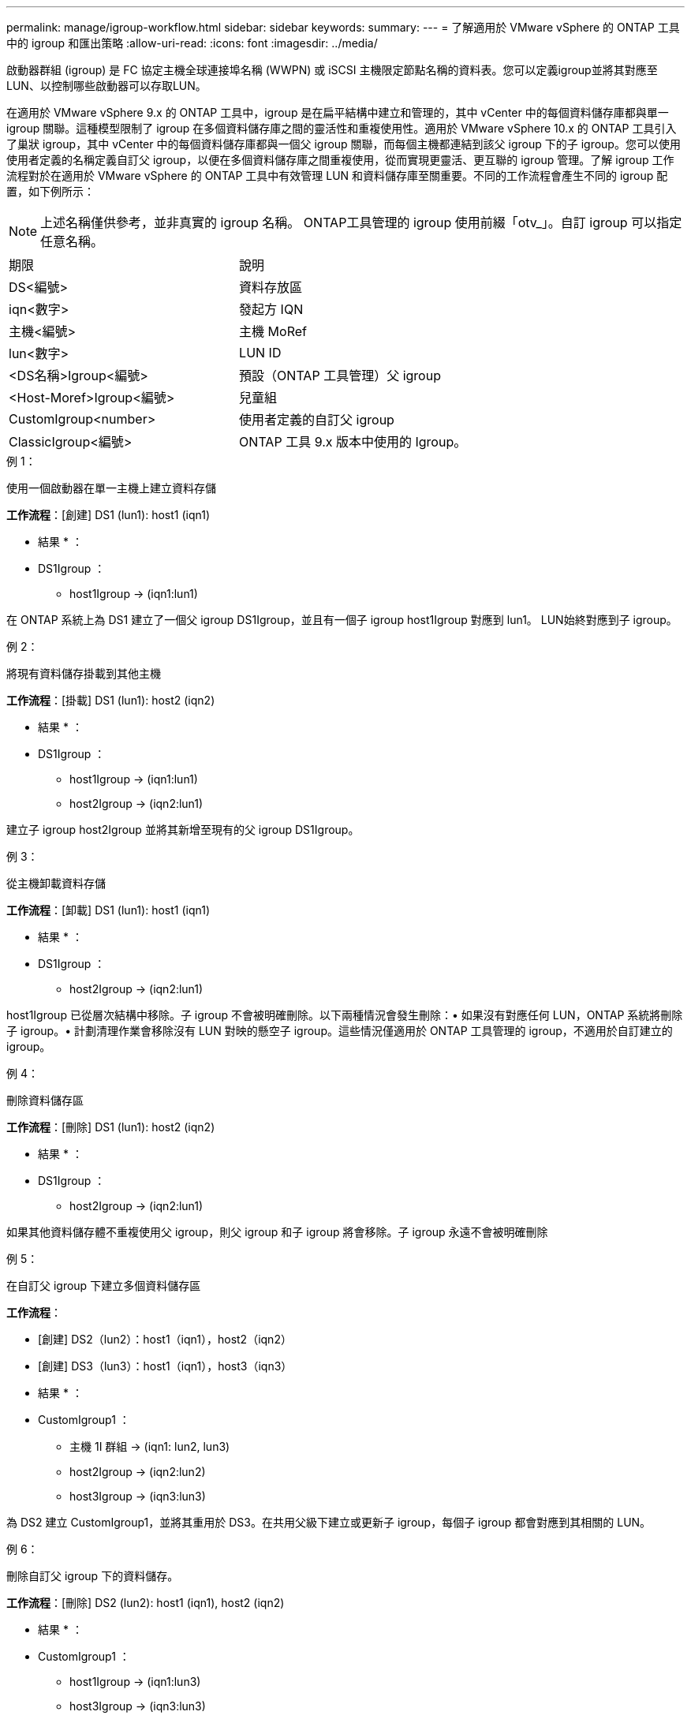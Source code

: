 ---
permalink: manage/igroup-workflow.html 
sidebar: sidebar 
keywords:  
summary:  
---
= 了解適用於 VMware vSphere 的 ONTAP 工具中的 igroup 和匯出策略
:allow-uri-read: 
:icons: font
:imagesdir: ../media/


[role="lead"]
啟動器群組 (igroup) 是 FC 協定主機全球連接埠名稱 (WWPN) 或 iSCSI 主機限定節點名稱的資料表。您可以定義igroup並將其對應至LUN、以控制哪些啟動器可以存取LUN。

在適用於 VMware vSphere 9.x 的 ONTAP 工具中，igroup 是在扁平結構中建立和管理的，其中 vCenter 中的每個資料儲存庫都與單一 igroup 關聯。這種模型限制了 igroup 在多個資料儲存庫之間的靈活性和重複使用性。適用於 VMware vSphere 10.x 的 ONTAP 工具引入了巢狀 igroup，其中 vCenter 中的每個資料儲存庫都與一個父 igroup 關聯，而每個主機都連結到該父 igroup 下的子 igroup。您可以使用使用者定義的名稱定義自訂父 igroup，以便在多個資料儲存庫之間重複使用，從而實現更靈活、更互聯的 igroup 管理。了解 igroup 工作流程對於在適用於 VMware vSphere 的 ONTAP 工具中有效管理 LUN 和資料儲存庫至關重要。不同的工作流程會產生不同的 igroup 配置，如下例所示：


NOTE: 上述名稱僅供參考，並非真實的 igroup 名稱。 ONTAP工具管理的 igroup 使用前綴「otv_」。自訂 igroup 可以指定任意名稱。

|===


| 期限 | 說明 


| DS<編號> | 資料存放區 


| iqn<數字> | 發起方 IQN 


| 主機<編號> | 主機 MoRef 


| lun<數字> | LUN ID 


| <DS名稱>Igroup<編號> | 預設（ONTAP 工具管理）父 igroup 


| <Host-Moref>Igroup<編號> | 兒童組 


| CustomIgroup<number> | 使用者定義的自訂父 igroup 


| ClassicIgroup<編號> | ONTAP 工具 9.x 版本中使用的 Igroup。 
|===
.例 1：
使用一個啟動器在單一主機上建立資料存儲

*工作流程*：[創建] DS1 (lun1): host1 (iqn1)

* 結果 * ：

* DS1Igroup ：
+
** host1Igroup → (iqn1:lun1)




在 ONTAP 系統上為 DS1 建立了一個父 igroup DS1Igroup，並且有一個子 igroup host1Igroup 對應到 lun1。 LUN始終對應到子 igroup。

.例 2：
將現有資料儲存掛載到其他主機

*工作流程*：[掛載] DS1 (lun1): host2 (iqn2)

* 結果 * ：

* DS1Igroup ：
+
** host1Igroup → (iqn1:lun1)
** host2Igroup → (iqn2:lun1)




建立子 igroup host2Igroup 並將其新增至現有的父 igroup DS1Igroup。

.例 3：
從主機卸載資料存儲

*工作流程*：[卸載] DS1 (lun1): host1 (iqn1)

* 結果 * ：

* DS1Igroup ：
+
** host2Igroup → (iqn2:lun1)




host1Igroup 已從層次結構中移除。子 igroup 不會被明確刪除。以下兩種情況會發生刪除：• 如果沒有對應任何 LUN，ONTAP 系統將刪除子 igroup。• 計劃清理作業會移除沒有 LUN 對映的懸空子 igroup。這些情況僅適用於 ONTAP 工具管理的 igroup，不適用於自訂建立的 igroup。

.例 4：
刪除資料儲存區

*工作流程*：[刪除] DS1 (lun1): host2 (iqn2)

* 結果 * ：

* DS1Igroup ：
+
** host2Igroup → (iqn2:lun1)




如果其他資料儲存體不重複使用父 igroup，則父 igroup 和子 igroup 將會移除。子 igroup 永遠不會被明確刪除

.例 5：
在自訂父 igroup 下建立多個資料儲存區

*工作流程*：

* [創建] DS2（lun2）：host1（iqn1），host2（iqn2）
* [創建] DS3（lun3）：host1（iqn1），host3（iqn3）


* 結果 * ：

* CustomIgroup1 ：
+
** 主機 1I 群組 → (iqn1: lun2, lun3)
** host2Igroup → (iqn2:lun2)
** host3Igroup → (iqn3:lun3)




為 DS2 建立 CustomIgroup1，並將其重用於 DS3。在共用父級下建立或更新子 igroup，每個子 igroup 都會對應到其相關的 LUN。

.例 6：
刪除自訂父 igroup 下的資料儲存。

*工作流程*：[刪除] DS2 (lun2): host1 (iqn1), host2 (iqn2)

* 結果 * ：

* CustomIgroup1 ：
+
** host1Igroup → (iqn1:lun3)
** host3Igroup → (iqn3:lun3)


* 即使 CustomIgroup1 沒有重複使用，也不會被刪除。
* 如果沒有對應任何 LUN，則 ONTAP 系統將刪除 host2Igroup。
* host1Igroup 不會被刪除，因為它已對應到 DS3 的 lun3。自訂 igroup 永遠不會被刪除，無論其重用狀態為何。


.例 7：
擴展 vVols 資料儲存（新增磁碟區）

*工作流程*：

擴充前：

[展開] DS4 (lun4): host4 (iqn4)

* DS4Igroup:host4Igroup→（iqn4:lun4）


擴展後：

[展開] DS4 (lun4, lun5): host4 (iqn4)

* DS4Igroup：host4Igroup→（iqn4：lun4，lun5）


建立一個新的 LUN 並將其對應到現有的子 igroup host4Igroup。

.例 8：
縮小 vVols 資料儲存（刪除磁碟區）

*工作流程*：

收縮前：

[收縮] DS4 (lun4, lun5): host4 (iqn4)

* DS4Igroup：host4Igroup→（iqn4：lun4，lun5）


收縮後：

[收縮] DS4 (lun4): host4 (iqn4)

* DS4Igroup:host4Igroup→（iqn4:lun4）


指定的 LUN (lun5) 已從子 igroup 取消對應。只要該 igroup 至少有一個已映射的 LUN，它就會保持活動狀態。

.例 9：
從 ONTAP 工具 9 遷移到 10（igroup 規範化）

*工作流程*

適用於 VMware vSPhere 9.x 版本的 ONTAP 工具不支援分層 igroup。在遷移到 10.3 或更高版本期間，必須將 igroup 規範化到分層結構中。

遷移之前：

[遷移] DS6 (lun6, lun7): host6 (iqn6), host7 (iqn7) → ClassicIgroup1 (iqn6 & iqn7: lun6, lun7)

ONTAP 工具 9.x 邏輯允許每個 igroup 有多個啟動器，而無需強制一對一主機對映。

遷移後：

[遷移] DS6 (lun6, lun7): host6 (iqn6), host7 (iqn7) → ClassicIgroup1: otv_ClassicIgroup1 (iqn6 & iqn7: lun6, lun7)

遷移期間：

* 建立了一個新的父 igroup (ClassicIgroup1)。
* 原始 igroup 以 otv_ 前綴重命名並成為子 igroup。


這確保符合分層模型。

.相關主題
https://docs.netapp.com/us-en/ontap/san-admin/igroups-concept.html["關於igroup"]



== 匯出原則

匯出策略控制 VMware vSphere ONTAP 工具中對 NFS 資料儲存區的存取。它們定義哪些客戶端可以存取資料儲存區以及它們擁有哪些權限。匯出策略在 ONTAP 系統中建立和管理，並可與 NFS 資料儲存區關聯以強制執行存取控制。每個匯出策略都包含一些規則，這些規則指定允許存取的用戶端（IP 位址或子網路）以及授予的權限（唯讀或讀寫）。

在適用於 VMware vSphere 的 ONTAP 工具中建立 NFS 資料儲存庫時，您可以選擇現有的匯出策略或建立新的匯出策略。匯出策略隨後會套用到該資料儲存庫，確保只有授權的用戶端才能存取它。

在新的 ESXi 主機上掛載 NFS 資料儲存庫時，適用於 VMware vSphere 的 ONTAP 工具會將該主機的 IP 位址新增至與該資料儲存庫關聯的現有匯出策略中。這樣，新主機無需建立新的匯出策略即可存取該資料儲存庫。

當您從 ESXi 主機移除或解除安裝 NFS 資料儲存庫時，適用於 VMware vSphere 的 ONTAP 工具會從匯出原則中移除該主機的 IP 位址。如果沒有其他主機正在使用該匯出策略，則該策略將被刪除。當您刪除 NFS 資料儲存庫時，如果該資料儲存庫關聯的匯出策略未被任何其他資料儲存庫重複使用，則適用於 VMware vSphere 的 ONTAP 工具會刪除該匯出策略。如果重複使用了該匯出策略，它將保留主機 IP 位址並保持不變。當您刪除資料儲存庫時，匯出策略會取消指派主機 IP 位址並指派預設匯出策略，以便 ONTAP 系統可以在需要時存取它們。

在不同資料儲存之間重複使用匯出策略時，指派匯出策略的方式會有所不同。重複使用匯出策略時，您可以將新的主機 IP 位址附加到政策中。刪除或解除安裝使用共用匯出策略的資料儲存體時，該原則不會被刪除。它會保持不變，並且主機 IP 位址不會被移除，因為它與其他資料儲存共享。不建議重複使用匯出策略，因為這可能會導致存取和延遲問題。

.相關主題
https://docs.netapp.com/us-en/ontap/nfs-config/create-export-policy-task.html["建立匯出原則"]
